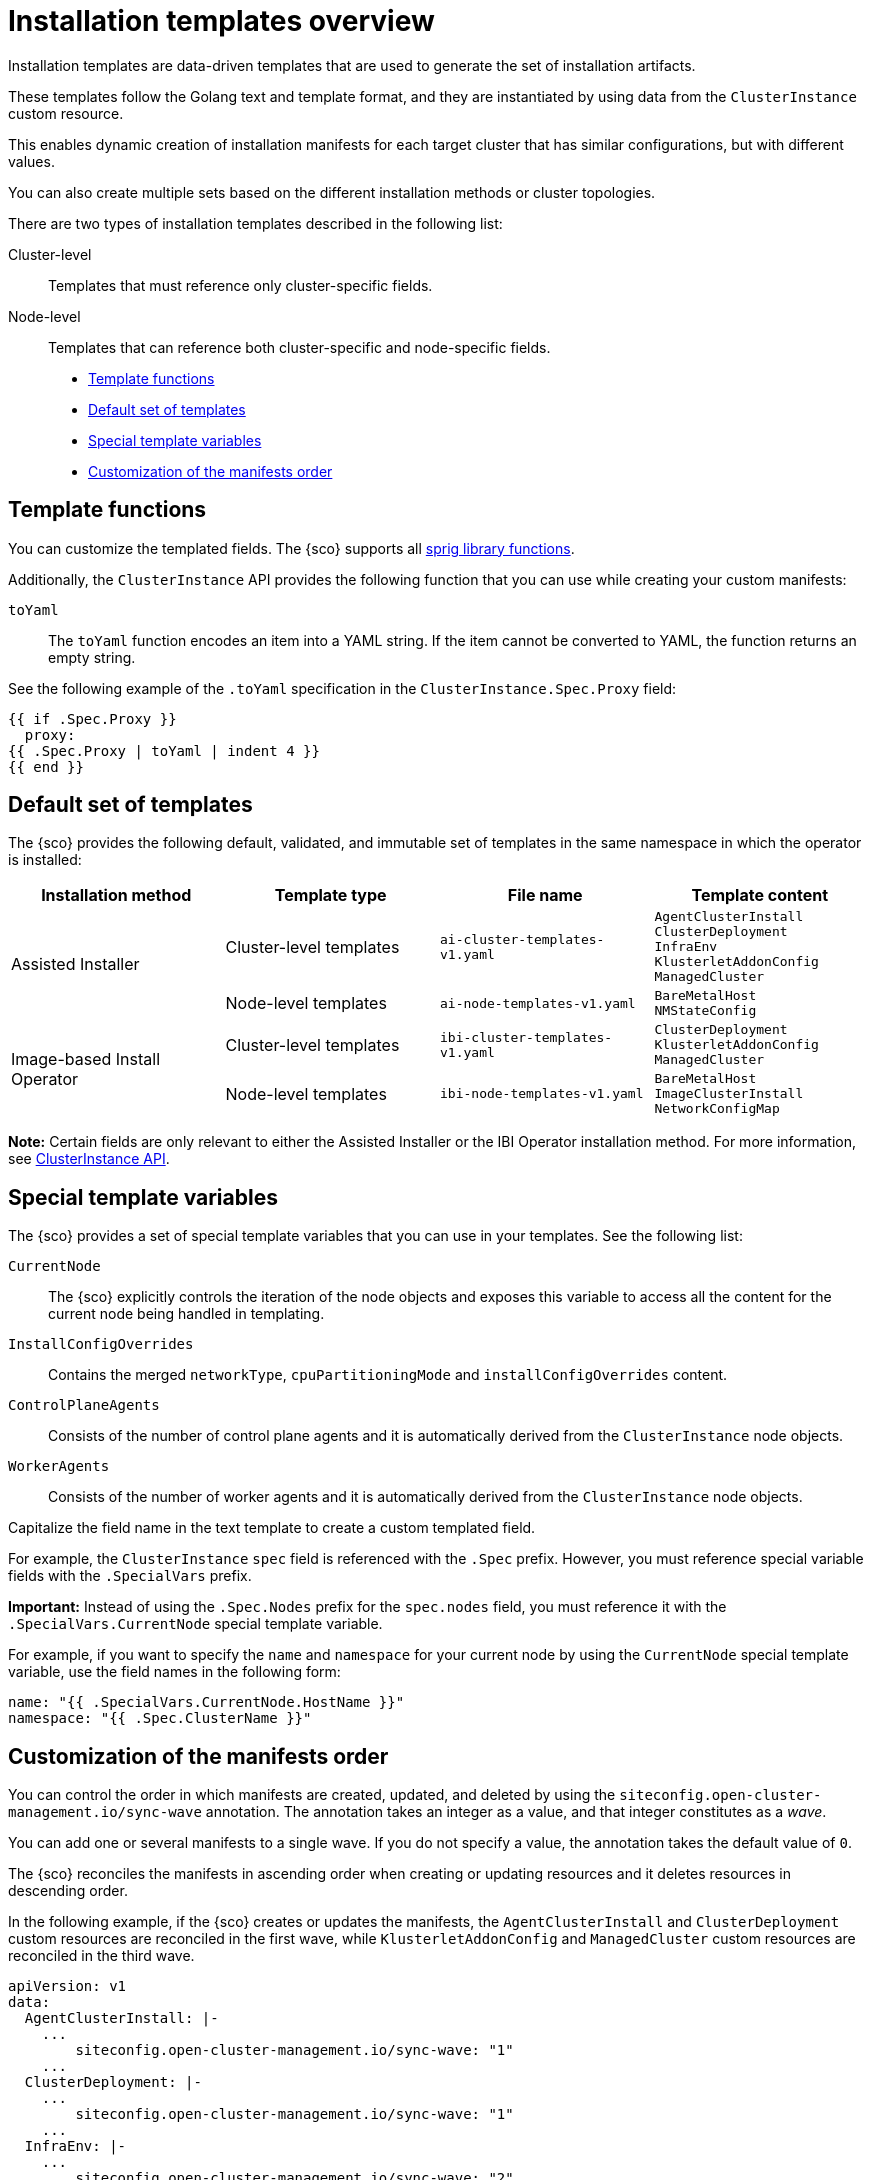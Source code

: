 [#install-templates]
= Installation templates overview

Installation templates are data-driven templates that are used to generate the set of installation artifacts.

These templates follow the Golang text and template format, and they are instantiated by using data from the `ClusterInstance` custom resource.

This enables dynamic creation of installation manifests for each target cluster that has similar configurations, but with different values.

You can also create multiple sets based on the different installation methods or cluster topologies.

There are two types of installation templates described in the following list:

Cluster-level:: Templates that must reference only cluster-specific fields.
Node-level:: Templates that can reference both cluster-specific and node-specific fields.

* <<template-functions,Template functions>>
* <<default-templates,Default set of templates>>
* <<special-template-variables,Special template variables>>
* <<custom-manifest-order,Customization of the manifests order>>

[#template-functions]
== Template functions

You can customize the templated fields. The {sco} supports all link:https://masterminds.github.io/sprig/[sprig library functions].

Additionally, the `ClusterInstance` API provides the following function that you can use while creating your custom manifests:

`toYaml`:: The `toYaml` function encodes an item into a YAML string. If the item cannot be converted to YAML, the function returns an empty string.

See the following example of the `.toYaml` specification in the `ClusterInstance.Spec.Proxy` field:

[source,yaml]
----
{{ if .Spec.Proxy }}
  proxy:
{{ .Spec.Proxy | toYaml | indent 4 }}
{{ end }}
----

[#default-templates]
== Default set of templates

The {sco} provides the following default, validated, and immutable set of templates in the same namespace in which the operator is installed:

|===
|Installation method|Template type|File name|Template content

.2+|Assisted Installer
|Cluster-level templates
|`ai-cluster-templates-v1.yaml`
|`AgentClusterInstall` +
`ClusterDeployment` +
`InfraEnv` +
`KlusterletAddonConfig` +
`ManagedCluster`

|Node-level templates
|`ai-node-templates-v1.yaml`
|`BareMetalHost` +
`NMStateConfig`

.2+|Image-based Install Operator
|Cluster-level templates
|`ibi-cluster-templates-v1.yaml`
|`ClusterDeployment` +
`KlusterletAddonConfig` +
`ManagedCluster`

|Node-level templates
|`ibi-node-templates-v1.yaml`
|`BareMetalHost` +
`ImageClusterInstall` +
`NetworkConfigMap`
|===

*Note:* Certain fields are only relevant to either the Assisted Installer or the IBI Operator installation method. For more information, see link:../../apis/clusterinstance.json.adoc#clusterinstance-api[ClusterInstance API].

[#special-template-variables]
== Special template variables

The {sco} provides a set of special template variables that you can use in your templates. See the following list:

`CurrentNode`:: The {sco} explicitly controls the iteration of the node objects and exposes this variable to access all the content for the current node being handled in templating.
`InstallConfigOverrides`:: Contains the merged `networkType`, `cpuPartitioningMode` and `installConfigOverrides` content.
`ControlPlaneAgents`:: Consists of the number of control plane agents and it is automatically derived from the `ClusterInstance` node objects.
`WorkerAgents`:: Consists of the number of worker agents and it is automatically derived from the `ClusterInstance` node objects.

Capitalize the field name in the text template to create a custom templated field.

For example, the `ClusterInstance` `spec` field is referenced with the `.Spec` prefix.
However, you must reference special variable fields with the `.SpecialVars` prefix.

*Important:* Instead of using the `.Spec.Nodes` prefix for the `spec.nodes` field, you must reference it with the `.SpecialVars.CurrentNode` special template variable.

For example, if you want to specify the `name` and `namespace` for your current node by using the `CurrentNode` special template variable, use the field names in the following form:

[source,yaml]
----
name: "{{ .SpecialVars.CurrentNode.HostName }}"
namespace: "{{ .Spec.ClusterName }}"
----

[#custom-manifest-order]
== Customization of the manifests order

You can control the order in which manifests are created, updated, and deleted by using the `siteconfig.open-cluster-management.io/sync-wave` annotation. The annotation takes an integer as a value, and that integer constitutes as a _wave_.

You can add one or several manifests to a single wave. If you do not specify a value, the annotation takes the default value of `0`.

The {sco} reconciles the manifests in ascending order when creating or updating resources and it deletes resources in descending order.

In the following example, if the {sco} creates or updates the manifests, the `AgentClusterInstall` and `ClusterDeployment` custom resources are reconciled in the first wave, while `KlusterletAddonConfig` and `ManagedCluster` custom resources are reconciled in the third wave.

[source,yaml]
----
apiVersion: v1
data:
  AgentClusterInstall: |-
    ...
        siteconfig.open-cluster-management.io/sync-wave: "1"
    ...
  ClusterDeployment: |-
    ...
        siteconfig.open-cluster-management.io/sync-wave: "1"
    ...
  InfraEnv: |-
    ...
        siteconfig.open-cluster-management.io/sync-wave: "2"
    ...
  KlusterletAddonConfig: |-
    ...
        siteconfig.open-cluster-management.io/sync-wave: "3"
    ...
  ManagedCluster: |-
    ...
        siteconfig.open-cluster-management.io/sync-wave: "3"
    ...
kind: ConfigMap
metadata:
  name: assisted-installer-templates
  namespace: example-namespace
----

If the {sco} deletes the resources, `KlusterletAddonConfig` and `ManagedCluster` custom resources are the first to be deleted, while the `AgentClusterInstall` and `ClusterDeployment` custom resources are the last.